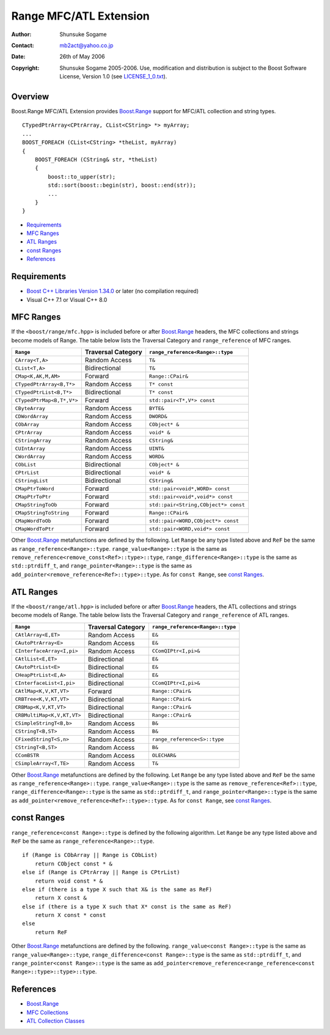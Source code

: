 
++++++++++++++++++++++++++++++++
 |Boost| Range MFC/ATL Extension
++++++++++++++++++++++++++++++++

.. |Boost| image:: http://www.boost.org/libs/ptr_container/doc/boost.png



:Author:        Shunsuke Sogame
:Contact:       mb2act@yahoo.co.jp
:date:          26th of May 2006
:copyright:     Shunsuke Sogame 2005-2006. Use, modification and distribution is subject to the Boost Software License, Version 1.0 (see LICENSE_1_0.txt__).

__ http://www.boost.org/LICENSE_1_0.txt



========
Overview
========

Boost.Range MFC/ATL Extension provides `Boost.Range`_ support for MFC/ATL collection and string types.


.. parsed-literal::

        CTypedPtrArray<CPtrArray, CList<CString> \*> myArray;
        ...
        BOOST_FOREACH (CList<CString> \*theList, myArray)
        {
            BOOST_FOREACH (CString& str, \*theList)
            {
                boost::to_upper(str);
                std::sort(boost::begin(str), boost::end(str));
                ...
            }
        }



* `Requirements`_
* `MFC Ranges`_
* `ATL Ranges`_
* `const Ranges`_
* `References`_



============
Requirements
============

- `Boost C++ Libraries Version 1.34.0`__ or later (no compilation required)
- Visual C++ 7.1 or Visual C++ 8.0

__ Boost_



==========
MFC Ranges
==========

If the ``<boost/range/mfc.hpp>`` is included before or after `Boost.Range`_ headers,
the MFC collections and strings become models of Range.
The table below lists the Traversal Category and ``range_reference`` of MFC ranges.


============================= ================== =======================================
``Range``                     Traversal Category ``range_reference<Range>::type``
============================= ================== =======================================
``CArray<T,A>``               Random Access      ``T&``
----------------------------- ------------------ ---------------------------------------
``CList<T,A>``                Bidirectional      ``T&``
----------------------------- ------------------ ---------------------------------------
``CMap<K,AK,M,AM>``           Forward            ``Range::CPair&``
----------------------------- ------------------ ---------------------------------------
``CTypedPtrArray<B,T*>``      Random Access      ``T* const``
----------------------------- ------------------ ---------------------------------------
``CTypedPtrList<B,T*>``       Bidirectional      ``T* const``
----------------------------- ------------------ ---------------------------------------
``CTypedPtrMap<B,T*,V*>``     Forward            ``std::pair<T*,V*> const``
----------------------------- ------------------ ---------------------------------------
``CByteArray``                Random Access      ``BYTE&``
----------------------------- ------------------ ---------------------------------------
``CDWordArray``               Random Access      ``DWORD&``
----------------------------- ------------------ ---------------------------------------
``CObArray``                  Random Access      ``CObject* &``
----------------------------- ------------------ ---------------------------------------
``CPtrArray``                 Random Access      ``void* &``
----------------------------- ------------------ ---------------------------------------
``CStringArray``              Random Access      ``CString&``
----------------------------- ------------------ ---------------------------------------
``CUIntArray``                Random Access      ``UINT&``
----------------------------- ------------------ ---------------------------------------
``CWordArray``                Random Access      ``WORD&``
----------------------------- ------------------ ---------------------------------------
``CObList``                   Bidirectional      ``CObject* &``
----------------------------- ------------------ ---------------------------------------
``CPtrList``                  Bidirectional      ``void* &``
----------------------------- ------------------ ---------------------------------------
``CStringList``               Bidirectional      ``CString&``
----------------------------- ------------------ ---------------------------------------
``CMapPtrToWord``             Forward            ``std::pair<void*,WORD> const``
----------------------------- ------------------ ---------------------------------------
``CMapPtrToPtr``              Forward            ``std::pair<void*,void*> const``
----------------------------- ------------------ ---------------------------------------
``CMapStringToOb``            Forward            ``std::pair<String,CObject*> const``
----------------------------- ------------------ ---------------------------------------
``CMapStringToString``        Forward            ``Range::CPair&``
----------------------------- ------------------ ---------------------------------------
``CMapWordToOb``              Forward            ``std::pair<WORD,CObject*> const``
----------------------------- ------------------ ---------------------------------------
``CMapWordToPtr``             Forward            ``std::pair<WORD,void*> const``
============================= ================== =======================================


Other `Boost.Range`_ metafunctions are defined by the following.
Let ``Range`` be any type listed above and ``ReF`` be the same as ``range_reference<Range>::type``.
``range_value<Range>::type`` is the same as ``remove_reference<remove_const<Ref>::type>::type``,
``range_difference<Range>::type`` is the same as ``std::ptrdiff_t``, and
``range_pointer<Range>::type`` is the same as ``add_pointer<remove_reference<Ref>::type>::type``.
As for ``const Range``, see `const Ranges`_.



==========
ATL Ranges
==========

If the ``<boost/range/atl.hpp>`` is included before or after `Boost.Range`_ headers,
the ATL collections and strings become models of Range.
The table below lists the Traversal Category and ``range_reference`` of ATL ranges.


============================= ================== =======================================
``Range``                     Traversal Category ``range_reference<Range>::type``
============================= ================== =======================================
``CAtlArray<E,ET>``           Random Access      ``E&``
----------------------------- ------------------ ---------------------------------------
``CAutoPtrArray<E>``          Random Access      ``E&``
----------------------------- ------------------ ---------------------------------------
``CInterfaceArray<I,pi>``     Random Access      ``CComQIPtr<I,pi>&``
----------------------------- ------------------ ---------------------------------------
``CAtlList<E,ET>``            Bidirectional      ``E&``
----------------------------- ------------------ ---------------------------------------
``CAutoPtrList<E>``           Bidirectional      ``E&``
----------------------------- ------------------ ---------------------------------------
``CHeapPtrList<E,A>``         Bidirectional      ``E&``
----------------------------- ------------------ ---------------------------------------
``CInterfaceList<I,pi>``      Bidirectional      ``CComQIPtr<I,pi>&``
----------------------------- ------------------ ---------------------------------------
``CAtlMap<K,V,KT,VT>``        Forward            ``Range::CPair&``
----------------------------- ------------------ ---------------------------------------
``CRBTree<K,V,KT,VT>``        Bidirectional      ``Range::CPair&``
----------------------------- ------------------ ---------------------------------------
``CRBMap<K,V,KT,VT>``         Bidirectional      ``Range::CPair&``
----------------------------- ------------------ ---------------------------------------
``CRBMultiMap<K,V,KT,VT>``    Bidirectional      ``Range::CPair&``
----------------------------- ------------------ ---------------------------------------
``CSimpleStringT<B,b>``       Random Access      ``B&``
----------------------------- ------------------ ---------------------------------------
``CStringT<B,ST>``            Random Access      ``B&``
----------------------------- ------------------ ---------------------------------------
``CFixedStringT<S,n>``        Random Access      ``range_reference<S>::type``
----------------------------- ------------------ ---------------------------------------
``CStringT<B,ST>``            Random Access      ``B&``
----------------------------- ------------------ ---------------------------------------
``CComBSTR``                  Random Access      ``OLECHAR&``
----------------------------- ------------------ ---------------------------------------
``CSimpleArray<T,TE>``        Random Access      ``T&``
============================= ================== =======================================


Other `Boost.Range`_ metafunctions are defined by the following.
Let ``Range`` be any type listed above and ``ReF`` be the same as ``range_reference<Range>::type``.
``range_value<Range>::type`` is the same as ``remove_reference<Ref>::type``,
``range_difference<Range>::type`` is the same as ``std::ptrdiff_t``, and
``range_pointer<Range>::type`` is the same as ``add_pointer<remove_reference<Ref>::type>::type``.
As for ``const Range``, see `const Ranges`_.



============
const Ranges
============

``range_reference<const Range>::type`` is defined by the following algorithm.
Let ``Range`` be any type listed above and ``ReF`` be the same as ``range_reference<Range>::type``.


.. parsed-literal::

    if (Range is CObArray || Range is CObList)
        return CObject const \* &
    else if (Range is CPtrArray || Range is CPtrList)
        return void const \* &
    else if (there is a type X such that X& is the same as ReF)
        return X const &
    else if (there is a type X such that X* const is the same as ReF)
        return X const \* const
    else
        return ReF


Other `Boost.Range`_ metafunctions are defined by the following.
``range_value<const Range>::type`` is the same as ``range_value<Range>::type``,
``range_difference<const Range>::type`` is the same as ``std::ptrdiff_t``, and
``range_pointer<const Range>::type`` is the same as ``add_pointer<remove_reference<range_reference<const Range>::type>::type>::type``.



==========
References
==========
- `Boost.Range`_
- `MFC Collections`__
- `ATL Collection Classes`__

__ http://msdn2.microsoft.com/en-us/library/942860sh.aspx
__ http://msdn2.microsoft.com/en-US/library/15e672bd.aspx



.. _Boost C++ Libraries: http://www.boost.org/
.. _Boost: `Boost C++ Libraries`_
.. _Boost.Range: ../index.html
.. _forward: range.html#forward_range
.. _bidirectional: range.html#forward_range
.. _random access: range.html#random_access_range

